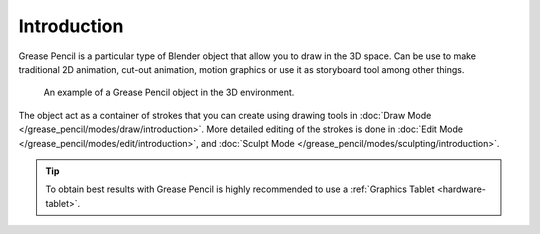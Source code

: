 
************
Introduction
************

Grease Pencil is a particular type of Blender object that allow you to draw in the 3D space.
Can be use to make traditional 2D animation, cut-out animation, motion graphics or
use it as storyboard tool among other things.

.. figure:: /images/grease-pencil_introduction_example.png

   An example of a Grease Pencil object in the 3D environment.

The object act as a container of strokes that you can create using drawing tools
in :doc:`Draw Mode </grease_pencil/modes/draw/introduction>`.
More detailed editing of the strokes is done
in :doc:`Edit Mode </grease_pencil/modes/edit/introduction>`, and
:doc:`Sculpt Mode </grease_pencil/modes/sculpting/introduction>`.

.. tip::

   To obtain best results with Grease Pencil is highly recommended to
   use a :ref:`Graphics Tablet <hardware-tablet>`.

